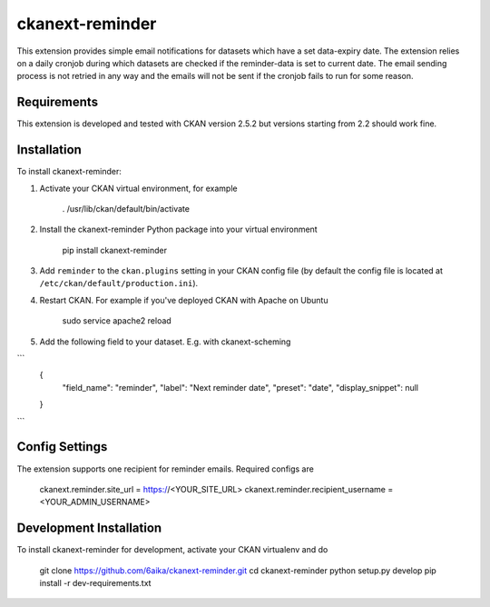 =============
ckanext-reminder
=============

This extension provides simple email notifications for datasets which have a set data-expiry date. The extension relies on a
daily cronjob during which datasets are checked if the reminder-data is set to current date. The email sending process is not
retried in any way and the emails will not be sent if the cronjob fails to run for some reason. 


------------
Requirements
------------

This extension is developed and tested with CKAN version 2.5.2 but versions starting from 2.2 should work fine.


------------
Installation
------------

To install ckanext-reminder:

1. Activate your CKAN virtual environment, for example

     . /usr/lib/ckan/default/bin/activate

2. Install the ckanext-reminder Python package into your virtual environment

     pip install ckanext-reminder

3. Add ``reminder`` to the ``ckan.plugins`` setting in your CKAN
   config file (by default the config file is located at
   ``/etc/ckan/default/production.ini``).

4. Restart CKAN. For example if you've deployed CKAN with Apache on Ubuntu

     sudo service apache2 reload

5. Add the following field to your dataset. E.g. with ckanext-scheming

```
    {
        "field_name": "reminder",
        "label": "Next reminder date",
        "preset": "date",
        "display_snippet": null
    }
```

---------------
Config Settings
---------------

The extension supports one recipient for reminder emails. Required configs are

    ckanext.reminder.site_url = https://<YOUR_SITE_URL>
    ckanext.reminder.recipient_username = <YOUR_ADMIN_USERNAME>


------------------------
Development Installation
------------------------

To install ckanext-reminder for development, activate your CKAN virtualenv and
do

    git clone https://github.com/6aika/ckanext-reminder.git
    cd ckanext-reminder
    python setup.py develop
    pip install -r dev-requirements.txt
